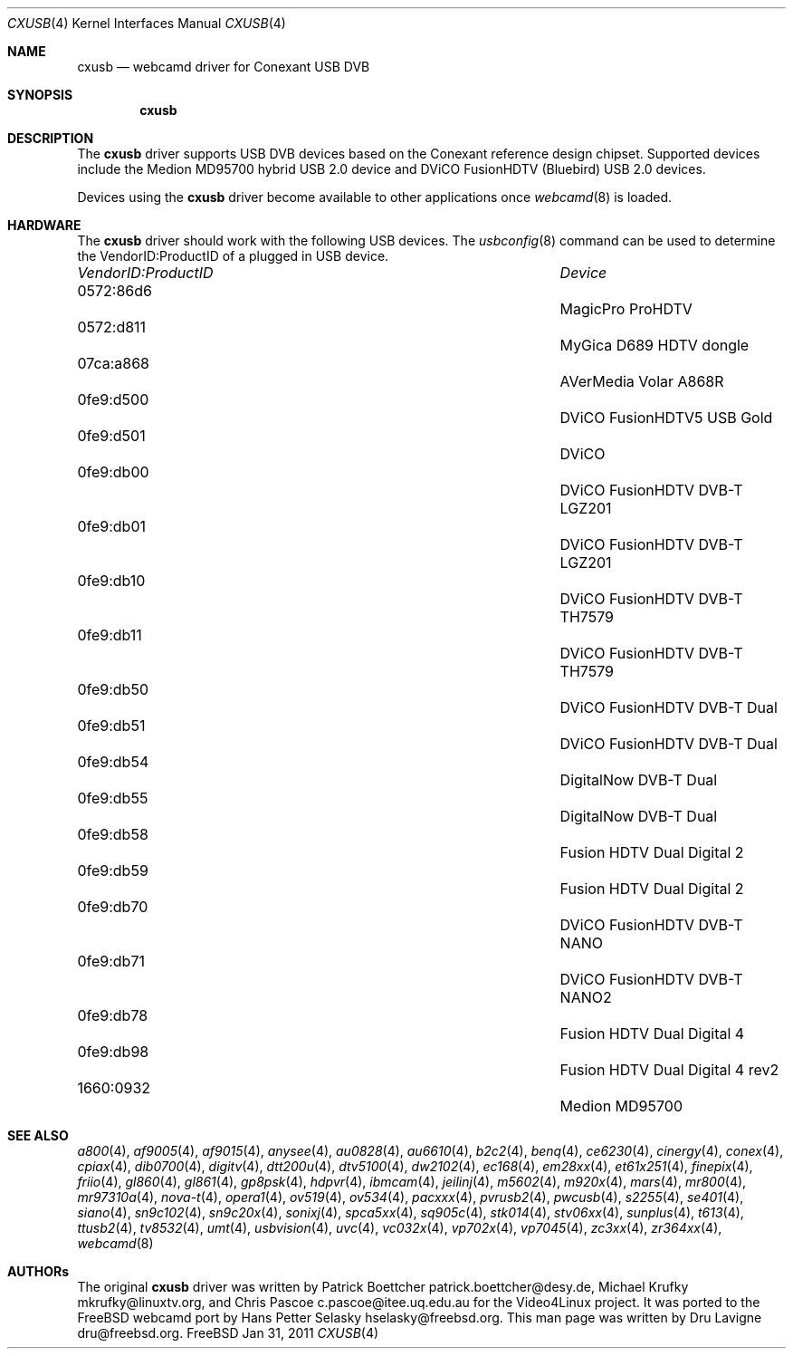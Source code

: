 .\"
.\" Copyright (c) 2011 Dru Lavigne <dru@freebsd.org>
.\"
.\" All rights reserved.
.\"
.\" Redistribution and use in source and binary forms, with or without
.\" modification, are permitted provided that the following conditions
.\" are met:
.\" 1. Redistributions of source code must retain the above copyright
.\"    notice, this list of conditions and the following disclaimer.
.\" 2. Redistributions in binary form must reproduce the above copyright
.\"    notice, this list of conditions and the following disclaimer in the
.\"    documentation and/or other materials provided with the distribution.
.\"
.\" THIS SOFTWARE IS PROVIDED BY THE AUTHOR AND CONTRIBUTORS ``AS IS'' AND
.\" ANY EXPRESS OR IMPLIED WARRANTIES, INCLUDING, BUT NOT LIMITED TO, THE
.\" IMPLIED WARRANTIES OF MERCHANTABILITY AND FITNESS FOR A PARTICULAR PURPOSE
.\" ARE DISCLAIMED.  IN NO EVENT SHALL THE AUTHOR OR CONTRIBUTORS BE LIABLE
.\" FOR ANY DIRECT, INDIRECT, INCIDENTAL, SPECIAL, EXEMPLARY, OR CONSEQUENTIAL 
.\" DAMAGES (INCLUDING, BUT NOT LIMITED TO, PROCUREMENT OF SUBSTITUTE GOODS
.\" OR SERVICES; LOSS OF USE, DATA, OR PROFITS; OR BUSINESS INTERRUPTION)
.\" HOWEVER CAUSED AND ON ANY THEORY OF LIABILITY, WHETHER IN CONTRACT, STRICT
.\" LIABILITY, OR TORT (INCLUDING NEGLIGENCE OR OTHERWISE) ARISING IN ANY WAY
.\" OUT OF THE USE OF THIS SOFTWARE, EVEN IF ADVISED OF THE POSSIBILITY OF
.\" SUCH DAMAGE.
.\"
.\"
.Dd Jan 31, 2011
.Dt CXUSB 4
.Os FreeBSD
.Sh NAME
.Nm cxusb
.Nd webcamd driver for Conexant USB DVB
.Sh SYNOPSIS
.Nm
.Sh DESCRIPTION
The
.Nm
driver supports USB DVB devices based on the Conexant reference design chipset. Supported devices include the Medion MD95700 hybrid USB 2.0 device and DViCO FusionHDTV (Bluebird) USB 2.0 devices.
.Pp
Devices using the
.Nm
driver become available to other applications once
.Xr webcamd 8
is loaded.
.Sh HARDWARE
The
.Nm
driver should work with the following USB devices. The
.Xr usbconfig 8
command can be used to determine the VendorID:ProductID of a plugged in USB device.
.Pp
.Bl -column -compact ".Li 0fe9:d62" "DViCO FusionHDTV USB"
.It Em "VendorID:ProductID" Ta Em Device
.It 0572:86d6	 Ta "MagicPro ProHDTV"
.It 0572:d811	 Ta "MyGica D689 HDTV dongle"
.It 07ca:a868	 Ta "AVerMedia Volar A868R"
.It 0fe9:d500	 Ta "DViCO FusionHDTV5 USB Gold"
.It 0fe9:d501	 Ta "DViCO"
.It 0fe9:db00	 Ta "DViCO FusionHDTV DVB-T LGZ201"
.It 0fe9:db01	 Ta "DViCO FusionHDTV DVB-T LGZ201"
.It 0fe9:db10	 Ta "DViCO FusionHDTV DVB-T TH7579"
.It 0fe9:db11	 Ta "DViCO FusionHDTV DVB-T TH7579"
.It 0fe9:db50	 Ta "DViCO FusionHDTV DVB-T Dual"
.It 0fe9:db51	 Ta "DViCO FusionHDTV DVB-T Dual"
.It 0fe9:db54	 Ta "DigitalNow DVB-T Dual" 
.It 0fe9:db55	 Ta "DigitalNow DVB-T Dual" 
.It 0fe9:db58	 Ta "Fusion HDTV Dual Digital 2"
.It 0fe9:db59	 Ta "Fusion HDTV Dual Digital 2"
.It 0fe9:db70	 Ta "DViCO FusionHDTV DVB-T NANO" 
.It 0fe9:db71	 Ta "DViCO FusionHDTV DVB-T NANO2" 
.It 0fe9:db78	 Ta "Fusion HDTV Dual Digital 4"
.It 0fe9:db98	 Ta "Fusion HDTV Dual Digital 4 rev2"
.It 1660:0932	 Ta "Medion MD95700"
.El
.Pp
.Sh SEE ALSO
.Xr a800 4 ,
.Xr af9005 4 ,
.Xr af9015 4 ,
.Xr anysee 4 ,
.Xr au0828 4 ,
.Xr au6610 4 ,
.Xr b2c2 4 ,
.Xr benq 4 ,
.Xr ce6230 4 ,
.Xr cinergy 4 ,
.Xr conex 4 ,
.Xr cpiax 4 ,
.Xr dib0700 4 ,
.Xr digitv 4 ,
.Xr dtt200u 4 ,
.Xr dtv5100 4 ,
.Xr dw2102 4 ,
.Xr ec168 4 ,
.Xr em28xx 4 ,
.Xr et61x251 4 ,
.Xr finepix 4 ,
.Xr friio 4 ,
.Xr gl860 4 ,
.Xr gl861 4 ,
.Xr gp8psk 4 ,
.Xr hdpvr 4 ,
.Xr ibmcam 4 ,
.Xr jeilinj 4 ,
.Xr m5602 4 ,
.Xr m920x 4 ,
.Xr mars 4 ,
.Xr mr800 4 ,
.Xr mr97310a 4 ,
.Xr nova-t 4 ,
.Xr opera1 4 ,
.Xr ov519 4 ,
.Xr ov534 4 ,
.Xr pacxxx 4 ,
.Xr pvrusb2 4 ,
.Xr pwcusb 4 ,
.Xr s2255 4 ,
.Xr se401 4 ,
.Xr siano 4 ,
.Xr sn9c102 4 ,
.Xr sn9c20x 4 ,
.Xr sonixj 4 ,
.Xr spca5xx 4 ,
.Xr sq905c 4 ,
.Xr stk014 4 ,
.Xr stv06xx 4 ,
.Xr sunplus 4 ,
.Xr t613 4 ,
.Xr ttusb2 4 ,
.Xr tv8532 4 ,
.Xr umt 4 ,
.Xr usbvision 4 ,
.Xr uvc 4 ,
.Xr vc032x 4 ,
.Xr vp702x 4 ,
.Xr vp7045 4 ,
.Xr zc3xx 4 ,
.Xr zr364xx 4 ,
.Xr webcamd 8
.Sh AUTHORs
.An -nosplit
The original
.Nm
driver was written by 
Patrick Boettcher patrick.boettcher@desy.de,
Michael Krufky mkrufky@linuxtv.org, and
Chris Pascoe c.pascoe@itee.uq.edu.au
for the Video4Linux project. It was ported to the FreeBSD webcamd port by 
.An Hans Petter Selasky hselasky@freebsd.org .
This man page was written by 
.An Dru Lavigne dru@freebsd.org .
.Pp
